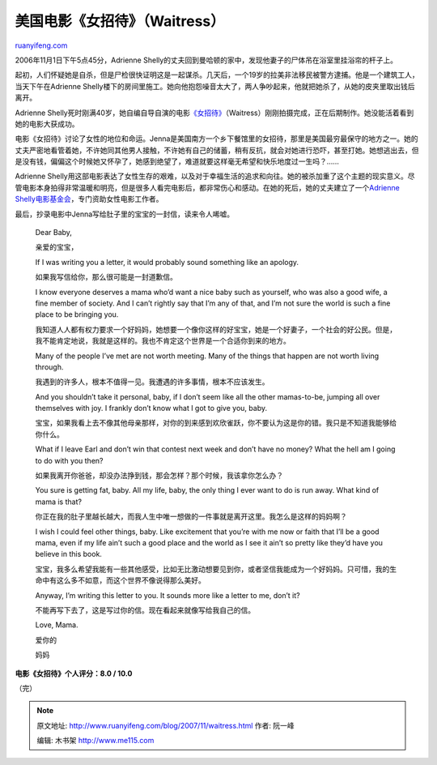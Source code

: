 .. _200711_waitress:

美国电影《女招待》（Waitress）
=================================================

`ruanyifeng.com <http://www.ruanyifeng.com/blog/2007/11/waitress.html>`__

2006年11月1日下午5点45分，Adrienne
Shelly的丈夫回到曼哈顿的家中，发现他妻子的尸体吊在浴室里挂浴帘的杆子上。

起初，人们怀疑她是自杀，但是尸检很快证明这是一起谋杀。几天后，一个19岁的拉美非法移民被警方逮捕。他是一个建筑工人，当天下午在Adrienne
Shelly楼下的房间里施工。她向他抱怨噪音太大了，两人争吵起来，他就把她杀了，从她的皮夹里取出钱后离开。

Adrienne
Shelly死时刚满40岁，她自编自导自演的电影\ `《女招待》 <http://www.imdb.com/title/tt0473308/>`__\ （Waitress）刚刚拍摄完成，正在后期制作。她没能活着看到她的电影大获成功。

电影《女招待》讨论了女性的地位和命运。Jenna是美国南方一个乡下餐馆里的女招待，那里是美国最穷最保守的地方之一。她的丈夫严密地看管着她，不许她同其他男人接触，不许她有自己的储蓄，稍有反抗，就会对她进行恐吓，甚至打她。她想逃出去，但是没有钱，偏偏这个时候她又怀孕了，她感到绝望了，难道就要这样毫无希望和快乐地度过一生吗？……

Adrienne
Shelly用这部电影表达了女性生存的艰难，以及对于幸福生活的追求和向往。她的被杀加重了这个主题的现实意义。尽管电影本身拍得非常温暖和明亮，但是很多人看完电影后，都非常伤心和感动。在她的死后，她的丈夫建立了一个\ `Adrienne
Shelly电影基金会 <http://www.adrienneshellyfoundation.org/>`__\ ，专门资助女性电影工作者。

最后，抄录电影中Jenna写给肚子里的宝宝的一封信，读来令人唏嘘。

    Dear Baby,

    亲爱的宝宝，

    If I was writing you a letter, it would probably sound something
    like an apology.

    如果我写信给你，那么很可能是一封道歉信。

    I know everyone deserves a mama who’d want a nice baby such as
    yourself, who was also a good wife, a fine member of society. And I
    can’t rightly say that I’m any of that, and I’m not sure the world
    is such a fine place to be bringing you.

    我知道人人都有权力要求一个好妈妈，她想要一个像你这样的好宝宝，她是一个好妻子，一个社会的好公民。但是，我不能肯定地说，我就是这样的。我也不肯定这个世界是一个合适你到来的地方。

    Many of the people I’ve met are not worth meeting. Many of the
    things that happen are not worth living through.

    我遇到的许多人，根本不值得一见。我遭遇的许多事情，根本不应该发生。

    And you shouldn’t take it personal, baby, if I don’t seem like all
    the other mamas-to-be, jumping all over themselves with joy. I
    frankly don’t know what I got to give you, baby.

    宝宝，如果我看上去不像其他母亲那样，对你的到来感到欢欣雀跃，你不要认为这是你的错。我只是不知道我能够给你什么。

    What if I leave Earl and don’t win that contest next week and don’t
    have no money? What the hell am I going to do with you then?

    如果我离开你爸爸，却没办法挣到钱，那会怎样？那个时候，我该拿你怎么办？

    You sure is getting fat, baby. All my life, baby, the only thing I
    ever want to do is run away. What kind of mama is that?

    你正在我的肚子里越长越大，而我人生中唯一想做的一件事就是离开这里。我怎么是这样的妈妈啊？

    I wish I could feel other things, baby. Like excitement that you’re
    with me now or faith that I’ll be a good mama, even if my life ain’t
    such a good place and the world as I see it ain’t so pretty like
    they’d have you believe in this book.

    宝宝，我多么希望我能有一些其他感受，比如无比激动想要见到你，或者坚信我能成为一个好妈妈。只可惜，我的生命中有这么多不如意，而这个世界不像说得那么美好。

    Anyway, I’m writing this letter to you. It sounds more like a letter
    to me, don’t it?

    不能再写下去了，这是写过你的信。现在看起来就像写给我自己的信。

    Love, Mama.

    爱你的

    妈妈

**电影《女招待》个人评分：8.0 / 10.0**

（完）

.. note::
    原文地址: http://www.ruanyifeng.com/blog/2007/11/waitress.html 
    作者: 阮一峰 

    编辑: 木书架 http://www.me115.com